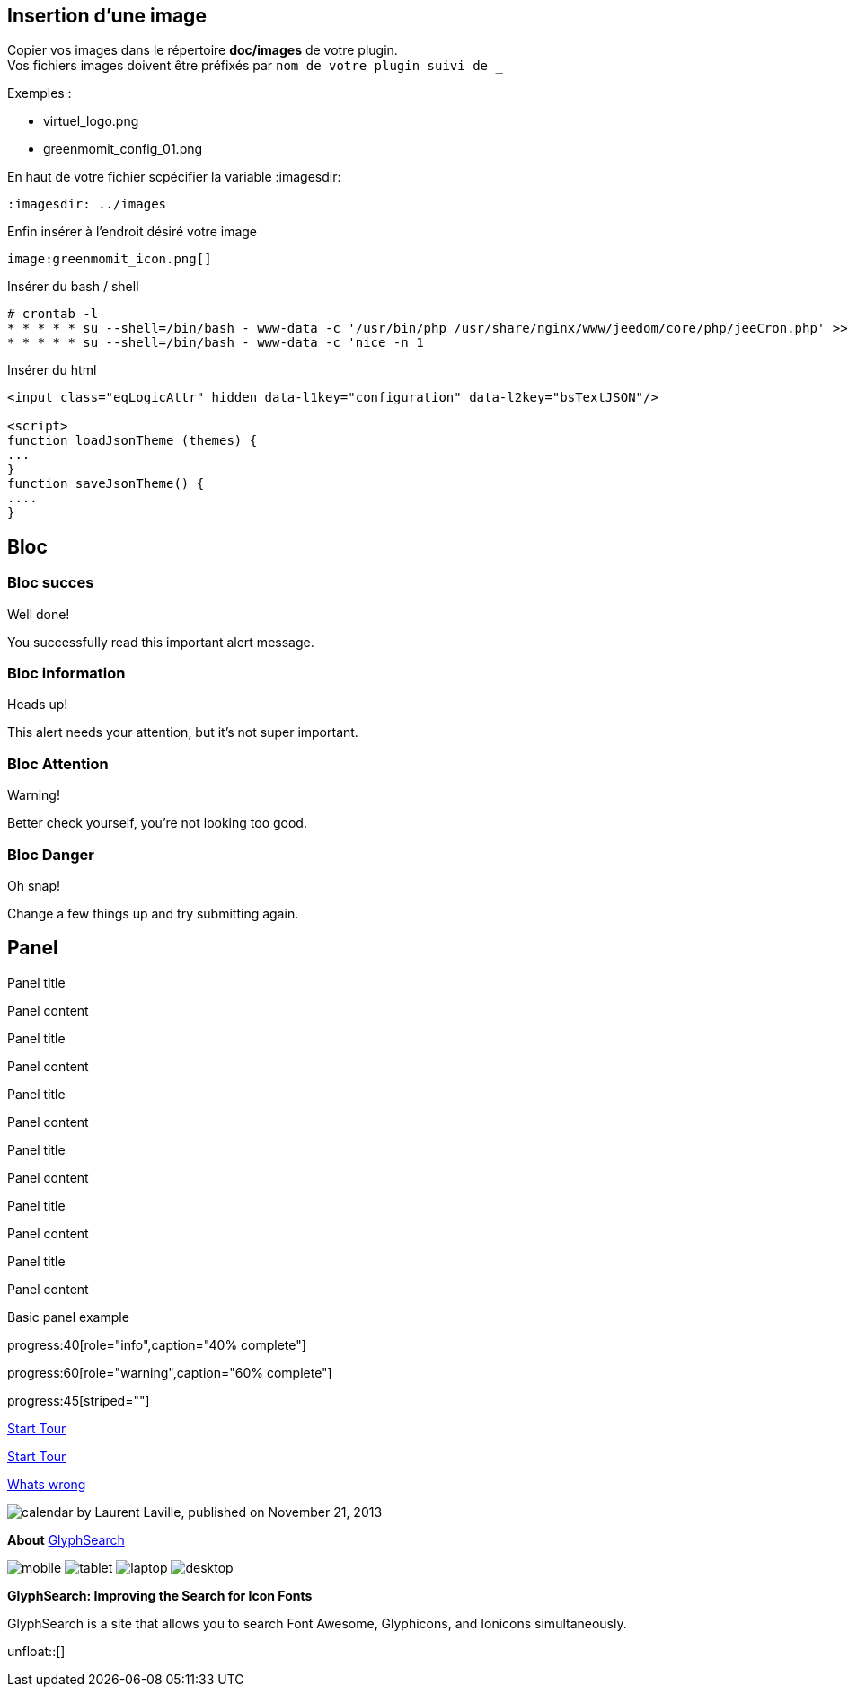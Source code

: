 :imagesdir: ../images
:icons:

== Insertion d'une image

Copier vos images dans le répertoire *doc/images* de votre plugin. +
Vos fichiers images doivent être préfixés par `nom de votre plugin suivi de _`

Exemples :

* virtuel_logo.png
* greenmomit_config_01.png

En haut de votre fichier scpécifier la variable :imagesdir:

----
:imagesdir: ../images
----

Enfin insérer à l'endroit désiré votre image

----
image:greenmomit_icon.png[]
----

Insérer du bash / shell

[source,shell]
----
# crontab -l
* * * * * su --shell=/bin/bash - www-data -c '/usr/bin/php /usr/share/nginx/www/jeedom/core/php/jeeCron.php' >> /dev/null
* * * * * su --shell=/bin/bash - www-data -c 'nice -n 1
----

Insérer du html
[source,html]
----
<input class="eqLogicAttr" hidden data-l1key="configuration" data-l2key="bsTextJSON"/>

<script>
function loadJsonTheme (themes) {
...
}
function saveJsonTheme() {
....
}
----

== Bloc

=== Bloc succes

[alert,success]
.Well done!
--
You successfully read this important alert message.
--

=== Bloc information

[alert,info]
.Heads up!
--
This alert needs your attention, but it's not super important.
--

=== Bloc Attention

[alert,warning]
.Warning!
--
Better check yourself, you're not looking too good.
--

=== Bloc Danger

[alert,danger]
.Oh snap!
--
Change a few things up and try submitting again.
--

== Panel

[panel,primary]
.Panel title
--
Panel content
--

[panel,success]
.Panel title
--
Panel content
--

[panel,info]
.Panel title
--
Panel content
--

[panel,warning]
.Panel title
--
Panel content
--

[panel,danger]
.Panel title
--
Panel content
--

[panel]
.Panel title
--
Panel content
--

[panel]
--
Basic panel example
--

progress:40[role="info",caption="40% complete"]

progress:60[role="warning",caption="60% complete"]

progress:45[striped=""]

link:get-started.html["Start Tour",role="primary"]

link:get-started.html["Start Tour",role="info",icon="glyphicon-play-circle"]

link:get-started.html["Whats wrong",role="danger",icon="glyphicon-remove-circle",options="right,white"]

image:icons/font-awesome/calendar.png[alt="calendar",icon="calendar",size="4x",iconsfont="font-awesome"] by Laurent Laville, published on November 21, 2013

[role="col-md-3"]
====
[panel]
--
*About*
http://glyphsearch.com/[GlyphSearch]

image:icons/font-awesome/mobile.png[alt="mobile",icon="mobile",size="lg",iconsfont="font-awesome"]
image:icons/font-awesome/tablet.png[alt="tablet",icon="tablet",size="2x",iconsfont="font-awesome"]
image:icons/font-awesome/laptop.png[alt="laptop",icon="laptop",size="3x",iconsfont="font-awesome"]
image:icons/font-awesome/desktop.png[alt="desktop",icon="desktop",size="3x",iconsfont="font-awesome"]
--
====

[role="col-md-9"]
====
*GlyphSearch: Improving the Search for Icon Fonts*

GlyphSearch is a site that allows you to search
Font Awesome, Glyphicons, and Ionicons simultaneously.
====

unfloat::[]
